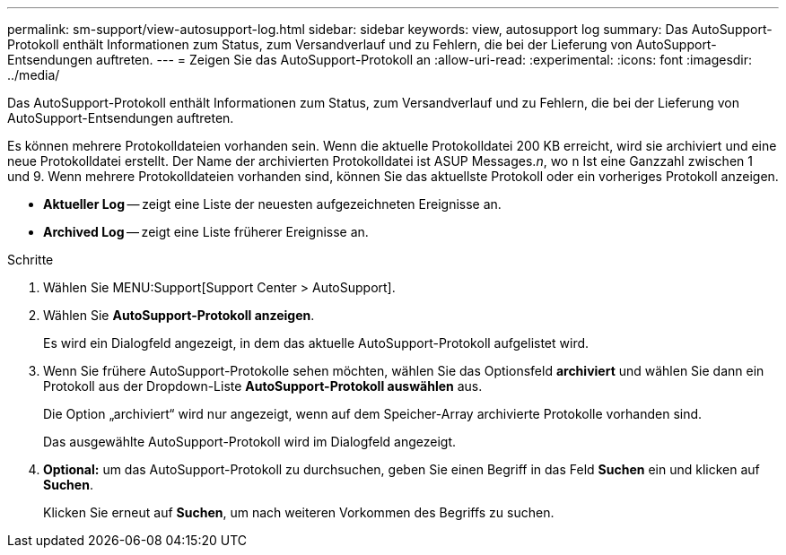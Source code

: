 ---
permalink: sm-support/view-autosupport-log.html 
sidebar: sidebar 
keywords: view, autosupport log 
summary: Das AutoSupport-Protokoll enthält Informationen zum Status, zum Versandverlauf und zu Fehlern, die bei der Lieferung von AutoSupport-Entsendungen auftreten. 
---
= Zeigen Sie das AutoSupport-Protokoll an
:allow-uri-read: 
:experimental: 
:icons: font
:imagesdir: ../media/


[role="lead"]
Das AutoSupport-Protokoll enthält Informationen zum Status, zum Versandverlauf und zu Fehlern, die bei der Lieferung von AutoSupport-Entsendungen auftreten.

Es können mehrere Protokolldateien vorhanden sein. Wenn die aktuelle Protokolldatei 200 KB erreicht, wird sie archiviert und eine neue Protokolldatei erstellt. Der Name der archivierten Protokolldatei ist ASUP Messages._n_, wo `n` Ist eine Ganzzahl zwischen 1 und 9. Wenn mehrere Protokolldateien vorhanden sind, können Sie das aktuellste Protokoll oder ein vorheriges Protokoll anzeigen.

* *Aktueller Log* -- zeigt eine Liste der neuesten aufgezeichneten Ereignisse an.
* *Archived Log* -- zeigt eine Liste früherer Ereignisse an.


.Schritte
. Wählen Sie MENU:Support[Support Center > AutoSupport].
. Wählen Sie *AutoSupport-Protokoll anzeigen*.
+
Es wird ein Dialogfeld angezeigt, in dem das aktuelle AutoSupport-Protokoll aufgelistet wird.

. Wenn Sie frühere AutoSupport-Protokolle sehen möchten, wählen Sie das Optionsfeld *archiviert* und wählen Sie dann ein Protokoll aus der Dropdown-Liste *AutoSupport-Protokoll auswählen* aus.
+
Die Option „archiviert“ wird nur angezeigt, wenn auf dem Speicher-Array archivierte Protokolle vorhanden sind.

+
Das ausgewählte AutoSupport-Protokoll wird im Dialogfeld angezeigt.

. *Optional:* um das AutoSupport-Protokoll zu durchsuchen, geben Sie einen Begriff in das Feld *Suchen* ein und klicken auf *Suchen*.
+
Klicken Sie erneut auf *Suchen*, um nach weiteren Vorkommen des Begriffs zu suchen.


